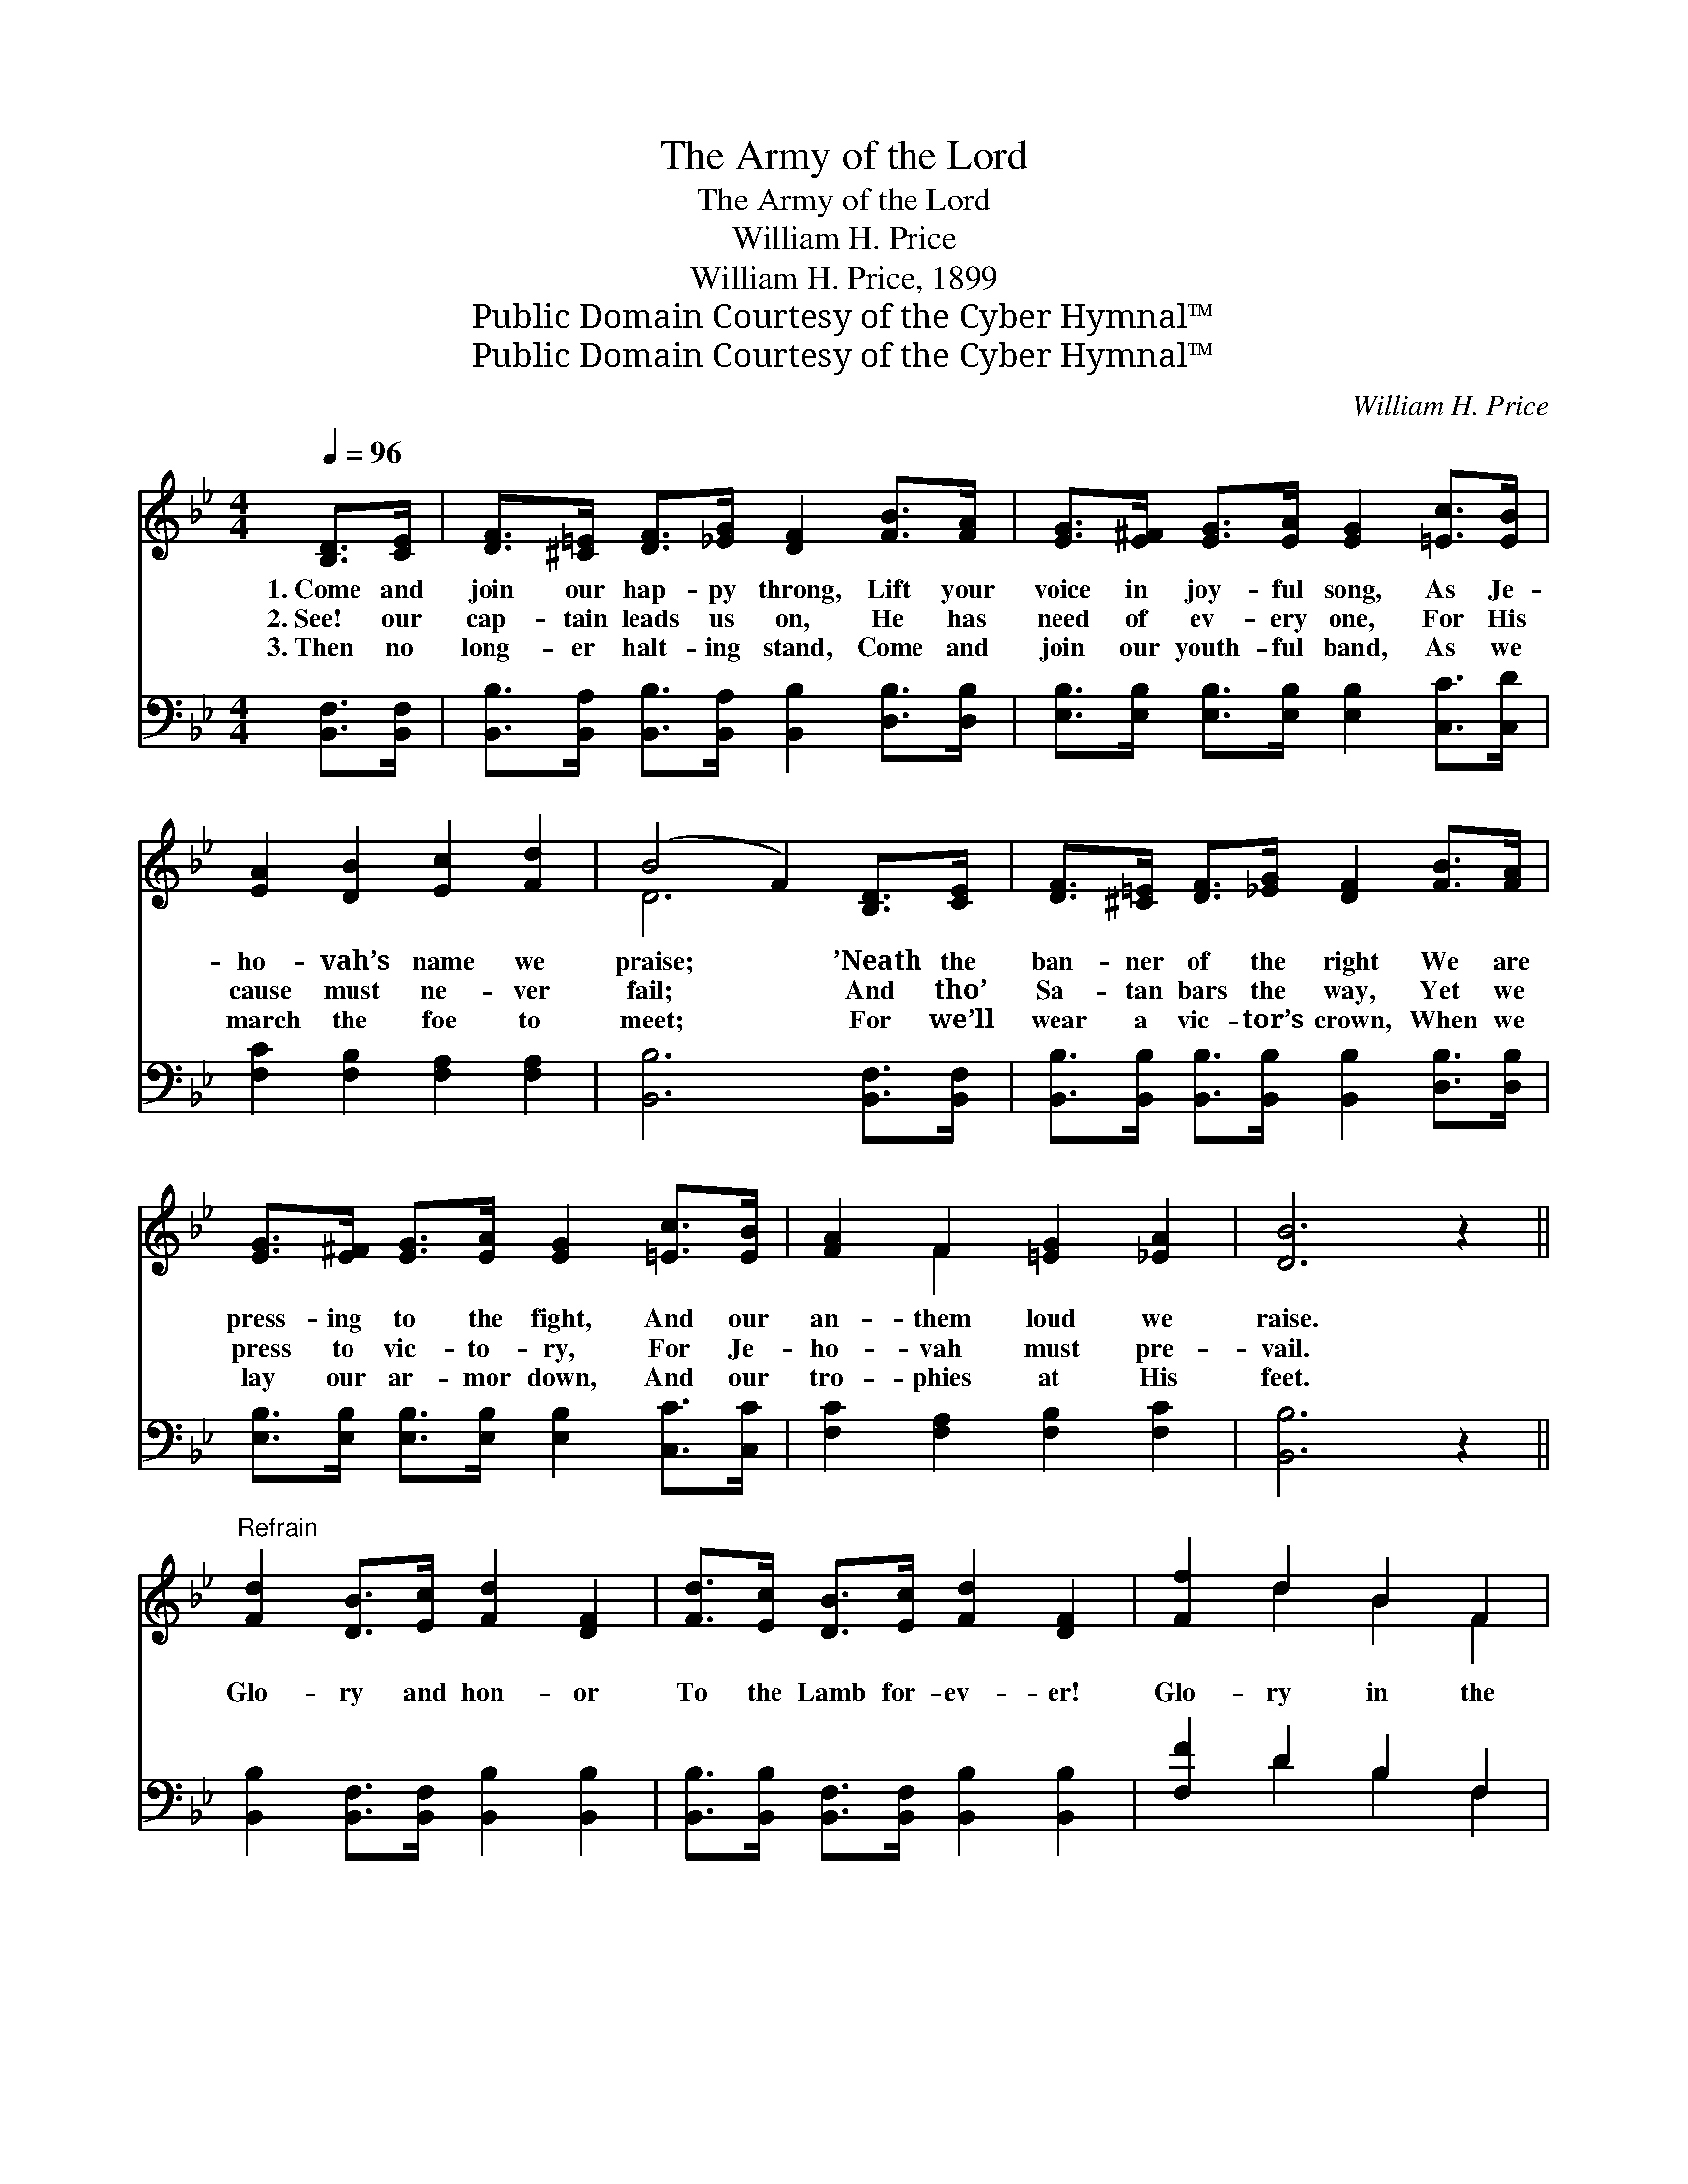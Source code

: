 X:1
T:The Army of the Lord
T:The Army of the Lord
T:William H. Price
T:William H. Price, 1899
T:Public Domain Courtesy of the Cyber Hymnal™
T:Public Domain Courtesy of the Cyber Hymnal™
C:William H. Price
Z:Public Domain
Z:Courtesy of the Cyber Hymnal™
%%score ( 1 2 ) ( 3 4 )
L:1/8
Q:1/4=96
M:4/4
K:Bb
V:1 treble 
V:2 treble 
V:3 bass 
V:4 bass 
V:1
 [B,D]>[CE] | [DF]>[^C=E] [DF]>[_EG] [DF]2 [FB]>[FA] | [EG]>[E^F] [EG]>[EA] [EG]2 [=Ec]>[EB] | %3
w: 1.~Come and|join our hap- py throng, Lift your|voice in joy- ful song, As Je-|
w: 2.~See! our|cap- tain leads us on, He has|need of ev- ery one, For His|
w: 3.~Then no|long- er halt- ing stand, Come and|join our youth- ful band, As we|
 [EA]2 [DB]2 [Ec]2 [Fd]2 | (B4 F2) [B,D]>[CE] | [DF]>[^C=E] [DF]>[_EG] [DF]2 [FB]>[FA] | %6
w: ho- vah’s name we|praise; * ’Neath the|ban- ner of the right We are|
w: cause must ne- ver|fail; * And tho’|Sa- tan bars the way, Yet we|
w: march the foe to|meet; * For we’ll|wear a vic- tor’s crown, When we|
 [EG]>[E^F] [EG]>[EA] [EG]2 [=Ec]>[EB] | [FA]2 F2 [=EG]2 [_EA]2 | [DB]6 z2 || %9
w: press- ing to the fight, And our|an- them loud we|raise.|
w: press to vic- to- ry, For Je-|ho- vah must pre-|vail.|
w: lay our ar- mor down, And our|tro- phies at His|feet.|
"^Refrain" [Fd]2 [DB]>[Ec] [Fd]2 [DF]2 | [Fd]>[Ec] [DB]>[Ec] [Fd]2 [DF]2 | [Ff]2 d2 B2 F2 | %12
w: |||
w: Glo- ry and hon- or|To the Lamb for- ev- er!|Glo- ry in the|
w: |||
 [FB]2 [Fd]2 !fermata![Fc]2 [B,D]>[CE] | [DF]>[^C=E] [DF]>[_EG] [DF]2 [FB]>[FB] | %14
w: ||
w: high- est, sing Hal- le-|lu- jah to His name! Let our|
w: ||
 [Ec]>[G=B] [Gc]>[Gd] [Ge]2 [Gd]>[Gc] | [Ff]>[Fd] [DB]>[=Ec] [Fd]2 [_Ec]2 | [DB]6 |] %17
w: |||
w: voic- es loud pro- claim Hal- le-|lu- jah to our Sav- ior|King!|
w: |||
V:2
 x2 | x8 | x8 | x8 | D6 x2 | x8 | x8 | x2 F2 x4 | x8 || x8 | x8 | x2 d2 B2 F2 | x8 | x8 | x8 | x8 | %16
 x6 |] %17
V:3
 [B,,F,]>[B,,F,] | [B,,B,]>[B,,A,] [B,,B,]>[B,,A,] [B,,B,]2 [D,B,]>[D,B,] | %2
 [E,B,]>[E,B,] [E,B,]>[E,B,] [E,B,]2 [C,C]>[C,D] | [F,C]2 [F,B,]2 [F,A,]2 [F,A,]2 | %4
 [B,,B,]6 [B,,F,]>[B,,F,] | [B,,B,]>[B,,B,] [B,,B,]>[B,,B,] [B,,B,]2 [D,B,]>[D,B,] | %6
 [E,B,]>[E,B,] [E,B,]>[E,B,] [E,B,]2 [C,C]>[C,C] | [F,C]2 [F,A,]2 [F,B,]2 [F,C]2 | [B,,B,]6 z2 || %9
 [B,,B,]2 [B,,F,]>[B,,F,] [B,,B,]2 [B,,B,]2 | [B,,B,]>[B,,B,] [B,,F,]>[B,,F,] [B,,B,]2 [B,,B,]2 | %11
 [F,F]2 D2 B,2 F,2 | [D,B,]2 [B,,B,]2 !fermata![F,A,]2 [B,,F,]>[B,,F,] | %13
 [B,,B,]>[B,,B,] [B,,B,]>[B,,B,] [B,,B,]2 [D,B,]>[D,B,] | %14
 [E,G,]>[F,D] [E,C]>[D,=B,] [C,C]2 [D,F]>[E,E] | [F,D]>[F,B,] [G,B,]>[G,B,] [F,B,]2 [F,A,]2 | %16
 [B,,B,]6 |] %17
V:4
 x2 | x8 | x8 | x8 | x8 | x8 | x8 | x8 | x8 || x8 | x8 | x2 D2 B,2 F,2 | x8 | x8 | x8 | x8 | x6 |] %17

